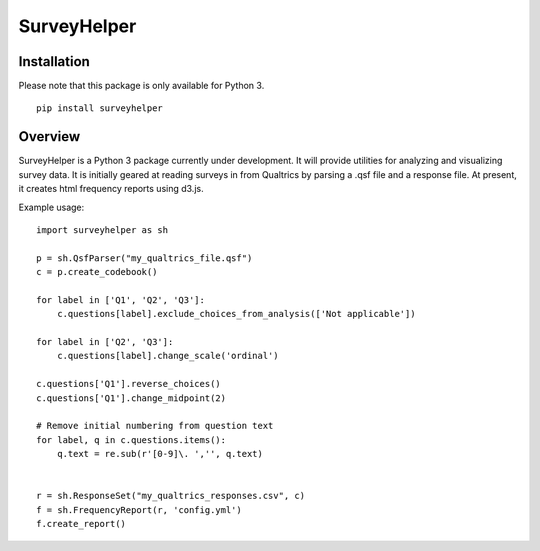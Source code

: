 SurveyHelper
============

Installation
------------

Please note that this package is only available for Python 3.

::

    pip install surveyhelper

Overview
--------

SurveyHelper is a Python 3 package currently under development. It will 
provide utilities for analyzing and visualizing survey data. It is 
initially geared at reading surveys in from Qualtrics by parsing a .qsf 
file and a response file. At present, it creates html frequency reports
using d3.js.

Example usage::

    import surveyhelper as sh
    
    p = sh.QsfParser("my_qualtrics_file.qsf")
    c = p.create_codebook()
    
    for label in ['Q1', 'Q2', 'Q3']:
        c.questions[label].exclude_choices_from_analysis(['Not applicable'])

    for label in ['Q2', 'Q3']:
        c.questions[label].change_scale('ordinal')

    c.questions['Q1'].reverse_choices()
    c.questions['Q1'].change_midpoint(2)

    # Remove initial numbering from question text
    for label, q in c.questions.items():
        q.text = re.sub(r'[0-9]\. ','', q.text)


    r = sh.ResponseSet("my_qualtrics_responses.csv", c)
    f = sh.FrequencyReport(r, 'config.yml')
    f.create_report()